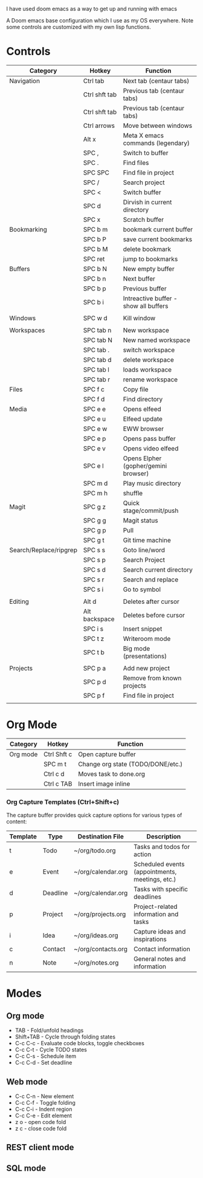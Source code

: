# My Doom Emacs Configuration

I have used doom emacs as a way to get up and running with emacs

A Doom emacs base configuration which I use as my OS everywhere. Note some controls are customized with my own lisp functions.

* Controls

|------------------------+---------------+---------------------------------------|
| Category               | Hotkey        | Function                              |
|------------------------+---------------+---------------------------------------|
| Navigation             | Ctrl tab      | Next tab (centaur tabs)               |
|                        | Ctrl shft tab | Previous tab (centaur tabs)           |
|                        | Ctrl shft tab | Previous tab (centaur tabs)           |
|                        | Ctrl arrows   | Move between windows                  |
|                        | Alt x         | Meta X emacs commands (legendary)     |
|                        | SPC ,         | Switch to buffer                      |
|                        | SPC .         | Find files                            |
|                        | SPC SPC       | Find file in project                  |
|                        | SPC /         | Search project                        |
|                        | SPC <         | Switch buffer                         |
|                        | SPC d         | Dirvish in current directory          |
|                        | SPC x         | Scratch buffer                        |
|------------------------+---------------+---------------------------------------|
| Bookmarking            | SPC b m       | bookmark current buffer               |
|                        | SPC b P       | save current bookmarks                |
|                        | SPC b M       | delete bookmark                       |
|                        | SPC ret       | jump to bookmarks                     |
|------------------------+---------------+---------------------------------------|
| Buffers                | SPC b N       | New empty buffer                      |
|                        | SPC b n       | Next buffer                           |
|                        | SPC b p       | Previous buffer                       |
|                        | SPC b i       | Intreactive buffer - show all buffers |
|                        |               |                                       |
|------------------------+---------------+---------------------------------------|
| Windows                | SPC w d       | Kill window                           |
|                        |               |                                       |
|------------------------+---------------+---------------------------------------|
| Workspaces             | SPC tab n     | New workspace                         |
|                        | SPC tab N     | New named workspace                   |
|                        | SPC tab .     | switch workspace                      |
|                        | SPC tab d     | delete workspace                      |
|                        | SPC tab l     | loads workspace                       |
|                        | SPC tab r     | rename workspace                      |
|------------------------+---------------+---------------------------------------|
| Files                  | SPC f c       | Copy file                             |
|                        | SPC f d       | Find directory                        |
|------------------------+---------------+---------------------------------------|
| Media                  | SPC e e       | Opens elfeed                          |
|                        | SPC e u       | Elfeed update                         |
|                        | SPC e w       | EWW browser                           |
|                        | SPC e p       | Opens pass buffer                     |
|                        | SPC e v       | Opens video elfeed                    |
|                        | SPC e l       | Opens Elpher (gopher/gemini browser)  |
|                        | SPC m d       | Play music directory                  |
|                        | SPC m h       | shuffle                               |
|------------------------+---------------+---------------------------------------|
| Magit                  | SPC g z       | Quick stage/commit/push               |
|                        | SPC g g       | Magit status                          |
|                        | SPC g p       | Pull                                  |
|                        | SPC g t       | Git time machine                      |
|------------------------+---------------+---------------------------------------|
| Search/Replace/ripgrep | SPC s s       | Goto line/word                        |
|                        | SPC s p       | Search Project                        |
|                        | SPC s d       | Search current directory              |
|                        | SPC s r       | Search and replace                    |
|                        | SPC s i       | Go to symbol                          |
|                        |               |                                       |
|------------------------+---------------+---------------------------------------|
| Editing                | Alt d         | Deletes after cursor                  |
|                        | Alt backspace | Deletes before cursor                 |
|                        | SPC i s       | Insert snippet                        |
|                        | SPC t z       | Writeroom mode                        |
|                        | SPC t b       | Big mode (presentations)              |
|                        |               |                                       |
|------------------------+---------------+---------------------------------------|
| Projects               | SPC p a       | Add new project                       |
|                        | SPC p d       | Remove from known projects            |
|                        | SPC p f       | Find file in project                  |
|                        |               |                                       |

* Org Mode

|----------+-------------+-----------------------------------|
| Category | Hotkey      | Function                          |
|----------+-------------+-----------------------------------|
| Org mode | Ctrl Shft c | Open capture buffer               |
|          | SPC m t     | Change org state (TODO/DONE/etc.) |
|          | Ctrl c d    | Moves task to done.org            |
|          | Ctrl c TAB  | Insert image inline               |
|----------+-------------+-----------------------------------|

*** Org Capture Templates (Ctrl+Shift+c)

The capture buffer provides quick capture options for various types of content:

| Template | Type      | Destination File       | Description                                    |
|----------|-----------|------------------------|------------------------------------------------|
| t        | Todo      | ~/org/todo.org         | Tasks and todos for action                     |
| e        | Event     | ~/org/calendar.org     | Scheduled events (appointments, meetings, etc.)|
| d        | Deadline  | ~/org/calendar.org     | Tasks with specific deadlines                  |
| p        | Project   | ~/org/projects.org     | Project-related information and tasks          |
| i        | Idea      | ~/org/ideas.org        | Capture ideas and inspirations                 |
| c        | Contact   | ~/org/contacts.org     | Contact information                            |
| n        | Note      | ~/org/notes.org        | General notes and information                  |

* Modes
** Org mode
- TAB - Fold/unfold headings
- Shift+TAB - Cycle through folding states
- C-c C-c - Evaluate code blocks, toggle checkboxes
- C-c C-t - Cycle TODO states
- C-c C-s - Schedule item
- C-c C-d - Set deadline
** Web mode
- C-c C-n - New element
- C-c C-f - Toggle folding
- C-c C-i - Indent region
- C-c C-e - Edit element
- z o - open code fold
- z c - close code fold
** REST client mode
** SQL mode
